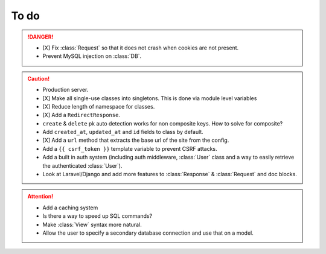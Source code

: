 To do
=====

.. danger::
	- [X] Fix :class:`Request` so that it does not crash when cookies are not present.
	- Prevent MySQL injection on :class:`DB`.


.. caution::
    - Production server.
    - [X] Make all single-use classes into singletons. This is done via module level variables
    - [X] Reduce length of namespace for classes.
    - [X] Add a ``RedirectResponse``.
    - ``create`` & ``delete`` pk auto detection works for non composite keys. How to solve for composite?
    - Add ``created_at``, ``updated_at`` and ``id`` fields to class by default.
    - [X] Add a ``url`` method that extracts the base url of the site from the config.
    - Add a ``{{ csrf_token }}`` template variable to prevent CSRF attacks.
    - Add a built in auth system (including auth middleware, :class:`User` class and a way to easily retrieve the authenticated :class:`User`).
    - Look at Laravel/Django and add more features to :class:`Response` & :class:`Request` and doc blocks.

.. attention::
	- Add a caching system
	- Is there a way to speed up SQL commands?
	- Make :class:`View` syntax more natural.
	- Allow the user to specify a secondary database connection and use that on a model.
